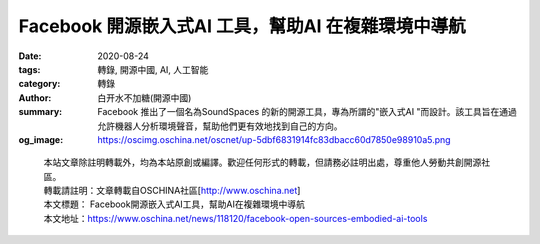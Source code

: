Facebook 開源嵌入式AI 工具，幫助AI 在複雜環境中導航
###################################################

:date: 2020-08-24
:tags: 轉錄, 開源中國, AI, 人工智能
:category: 轉錄
:author: 白开水不加糖(開源中國)
:summary: Facebook 推出了一個名為SoundSpaces 的新的開源工具，專為所謂的"嵌入式AI "而設計。該工具旨在通過允許機器人分析環境聲音，幫助他們更有效地找到自己的方向。
:og_image: https://oscimg.oschina.net/oscnet/up-5dbf6831914fc83dbacc60d7850e98910a5.png

.. raw:: html

  <div>
  <p>Facebook 推出了一個名為SoundSpaces 的新的開源工具，專為所謂的"嵌入式AI "而設計。該工具旨在通過允許機器人分析環境聲音，幫助他們更有效地找到自己的方向。</p>
  <p><img src="https://oscimg.oschina.net/oscnet/up-5dbf6831914fc83dbacc60d7850e98910a5.png" alt="" width="539" height="300" /></p>
  <p><em>圖片來源：<a href="https://siliconangle.com/2020/08/21/facebook-open-sources-embodied-ai-tools-advance-robotic-navigation/">siliconangle</a></em></p>
  <p>音頻對導航很有用。例如，如果用戶要求假想的機器人家庭助理取回正在響鈴的智能手機，則將聲音追踪到其來源可能比目視檢查設備可能位於的每個房間要快得多。</p>
  <p>SoundSpaces 是一個主要基於3D 環境聲學模擬的音頻渲染信息集。該信息集設計用於Facebook 的開放供應模擬平台AI Habitat，它提供了一個軟件程序傳感器，使其可以在掃描的真實世界環境中插入聲源的模擬。</p>
  <p>SoundSpaces 提供了一系列音頻文件，AI 開發者可以用這些文件在模擬中訓練聲音感知的AI 模型。Facebook 方面表示，這些音頻文件不是簡單的錄音，而是"幾何聲學模擬"。這些模擬包括關於波浪如何從牆壁等表面反射的信息、它們如何與不同的材料相互作用、以及一些其他數據，開發人員可以使用這些數據來創建聽起來很真實的模擬，以訓練AI 模型。</p>
  <p>Facebook研究科學家Kristen Grauman和Dhruv Batra在<a href="https://ai.facebook.com/blog/new-milestones-in-embodied-ai/">博客中</a>寫道，"據我們所知，這是第一次嘗試訓練既能看到又能聽到的深度強化學習代理，以映射新環境並定位發聲目標。通過這種方法，我們在導航方面實現了比使用單模態同行更快的訓練和更高的準確性。"</p>
  <p>此外，Facebook 方面還表示，他們已經開源了一個名為&ldquo;Semantic MapNet&rdquo;的工具，開發人員可以用來為模型提供某種空間內存以改善導航的軟件模塊。&nbsp;</p>
  </div>

.. highlights::

  | 本站文章除註明轉載外，均為本站原創或編譯。歡迎任何形式的轉載，但請務必註明出處，尊重他人勞動共創開源社區。
  | 轉載請註明：文章轉載自OSCHINA社區[http://www.oschina.net]
  | 本文標題： Facebook開源嵌入式AI工具，幫助AI在複雜環境中導航
  | 本文地址：https://www.oschina.net/news/118120/facebook-open-sources-embodied-ai-tools

